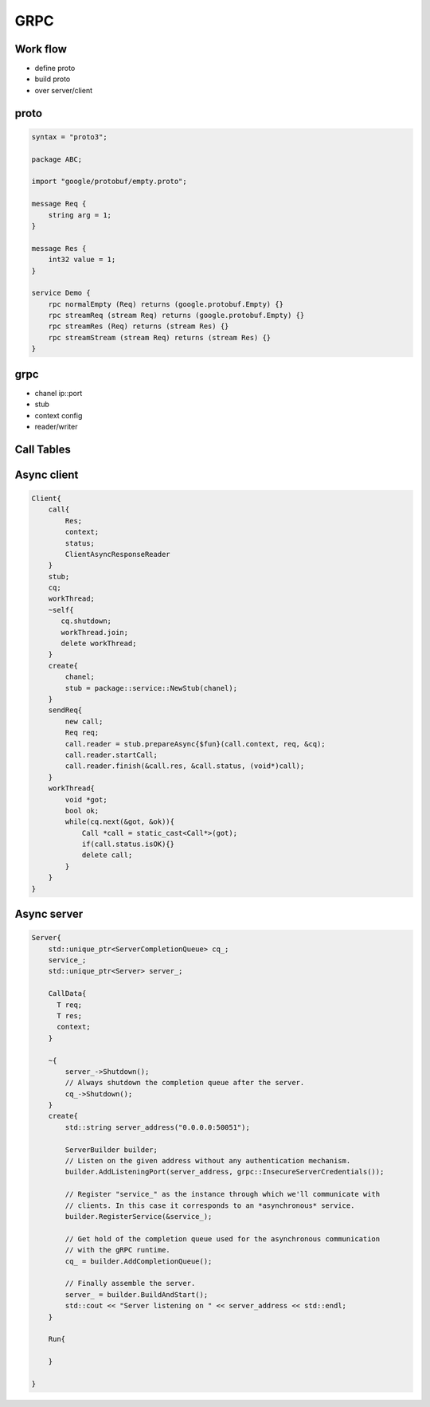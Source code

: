 GRPC
***************

Work flow
+++++++++++++++
- define proto
- build proto
- over server/client

proto
+++++++++++++++
.. code::

    syntax = "proto3";

    package ABC;

    import "google/protobuf/empty.proto";

    message Req {
        string arg = 1;
    }

    message Res {
        int32 value = 1;
    }
    
    service Demo {
        rpc normalEmpty (Req) returns (google.protobuf.Empty) {}
        rpc streamReq (stream Req) returns (google.protobuf.Empty) {}
        rpc streamRes (Req) returns (stream Res) {}
        rpc streamStream (stream Req) returns (stream Res) {}
    }

grpc
+++++++++++++++
- chanel ip::port
- stub
- context config
- reader/writer


Call Tables
+++++++++++++++

Async client
+++++++++++++++
.. code::

    Client{
        call{
            Res;
            context;
            status;
            ClientAsyncResponseReader
        }
        stub;
        cq;
        workThread;
        ~self{
           cq.shutdown;
           workThread.join;
           delete workThread;     
        }
        create{
            chanel;
            stub = package::service::NewStub(chanel);
        }
        sendReq{
            new call;
            Req req;
            call.reader = stub.prepareAsync{$fun}(call.context, req, &cq);
            call.reader.startCall;
            call.reader.finish(&call.res, &call.status, (void*)call);
        }
        workThread{
            void *got;
            bool ok;
            while(cq.next(&got, &ok)){
                Call *call = static_cast<Call*>(got);
                if(call.status.isOK){}
                delete call;
            }
        }
    }

Async server
+++++++++++++++
.. code::

    Server{
        std::unique_ptr<ServerCompletionQueue> cq_;
        service_;
        std::unique_ptr<Server> server_;

        CallData{
          T req;
          T res;
          context;
        }

        ~{
            server_->Shutdown();
            // Always shutdown the completion queue after the server.
            cq_->Shutdown();
        }
        create{
            std::string server_address("0.0.0.0:50051");

            ServerBuilder builder;
            // Listen on the given address without any authentication mechanism.
            builder.AddListeningPort(server_address, grpc::InsecureServerCredentials());

            // Register "service_" as the instance through which we'll communicate with
            // clients. In this case it corresponds to an *asynchronous* service.
            builder.RegisterService(&service_);

            // Get hold of the completion queue used for the asynchronous communication
            // with the gRPC runtime.
            cq_ = builder.AddCompletionQueue();
            
            // Finally assemble the server.
            server_ = builder.BuildAndStart();
            std::cout << "Server listening on " << server_address << std::endl;
        }

        Run{

        }

    }